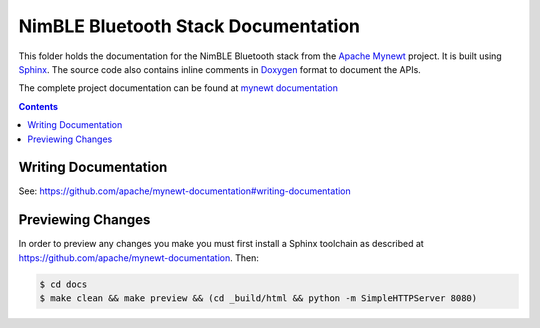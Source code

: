 NimBLE Bluetooth Stack Documentation
####################################

This folder holds the documentation for the NimBLE Bluetooth stack from the
`Apache Mynewt`_ project. It is  built using `Sphinx`_.
The source code also contains inline comments in `Doxygen`_
format to document the APIs.

The complete project documentation can be found at `mynewt documentation`_

.. contents::

Writing Documentation
=======================

See: https://github.com/apache/mynewt-documentation#writing-documentation

Previewing Changes
==========================

In order to preview any changes you make you must first install a Sphinx
toolchain as described at https://github.com/apache/mynewt-documentation.
Then:

.. code-block:: bash

  $ cd docs
  $ make clean && make preview && (cd _build/html && python -m SimpleHTTPServer 8080)

.. _Apache Mynewt: https://mynewt.apache.org/
.. _mynewt documentation: https://github.com/apache/mynewt-documentation
.. _Sphinx: http://www.sphinx-doc.org/
.. _Doxygen: http://www.doxygen.org/
